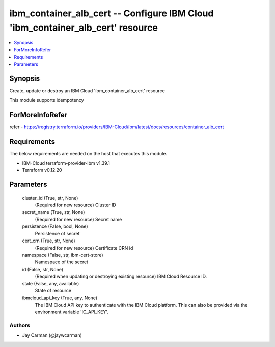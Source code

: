 
ibm_container_alb_cert -- Configure IBM Cloud 'ibm_container_alb_cert' resource
===============================================================================

.. contents::
   :local:
   :depth: 1


Synopsis
--------

Create, update or destroy an IBM Cloud 'ibm_container_alb_cert' resource

This module supports idempotency


ForMoreInfoRefer
----------------
refer - https://registry.terraform.io/providers/IBM-Cloud/ibm/latest/docs/resources/container_alb_cert

Requirements
------------
The below requirements are needed on the host that executes this module.

- IBM-Cloud terraform-provider-ibm v1.39.1
- Terraform v0.12.20



Parameters
----------

  cluster_id (True, str, None)
    (Required for new resource) Cluster ID


  secret_name (True, str, None)
    (Required for new resource) Secret name


  persistence (False, bool, None)
    Persistence of secret


  cert_crn (True, str, None)
    (Required for new resource) Certificate CRN id


  namespace (False, str, ibm-cert-store)
    Namespace of the secret


  id (False, str, None)
    (Required when updating or destroying existing resource) IBM Cloud Resource ID.


  state (False, any, available)
    State of resource


  ibmcloud_api_key (True, any, None)
    The IBM Cloud API key to authenticate with the IBM Cloud platform. This can also be provided via the environment variable 'IC_API_KEY'.













Authors
~~~~~~~

- Jay Carman (@jaywcarman)

